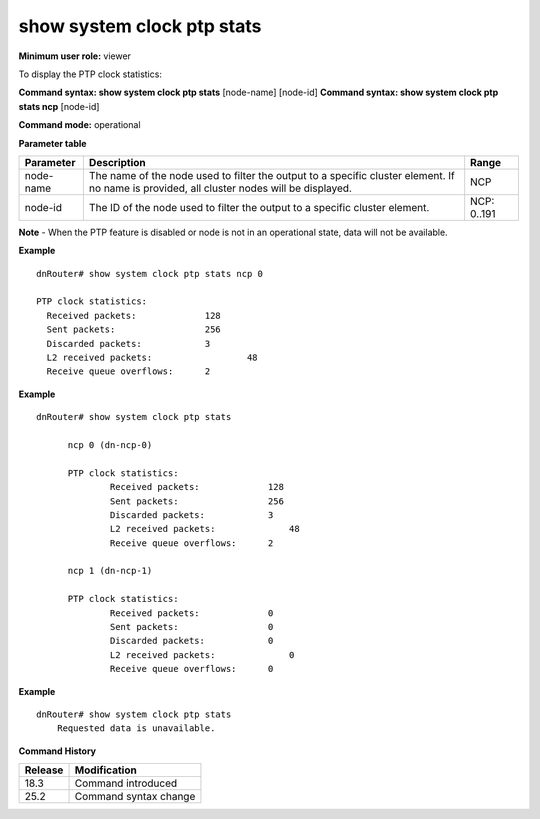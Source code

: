 show system clock ptp stats
---------------------------

**Minimum user role:** viewer

To display the PTP clock statistics:

**Command syntax: show system clock ptp stats** [node-name] [node-id]
**Command syntax: show system clock ptp stats ncp** [node-id]

**Command mode:** operational

**Parameter table**

+-----------+--------------------------------------------------------------------------------------------------------------------------------------------+--------------------+
| Parameter | Description                                                                                                                                | Range              |
+===========+============================================================================================================================================+====================+
| node-name | The name of the node used to filter the output to a specific cluster element. If no name is provided, all cluster nodes will be displayed. | NCP                |
+-----------+--------------------------------------------------------------------------------------------------------------------------------------------+--------------------+
| node-id   | The ID of the node used to filter the output to a specific cluster element.                                                                | NCP: 0..191        |
+-----------+--------------------------------------------------------------------------------------------------------------------------------------------+--------------------+

**Note**
- When the PTP feature is disabled or node is not in an operational state, data will not be available.

.. - By default (if node name not specified), output will show all the nodes in DNOS cluster.
.. - In Standalone mode, control ports are named ctrl-ncc-0/[0-1] and not ctrl-ncp-X/Y.

**Example**
::

  dnRouter# show system clock ptp stats ncp 0

  PTP clock statistics:
    Received packets:             128
    Sent packets:                 256
    Discarded packets:            3
    L2 received packets:		  48
    Receive queue overflows:      2

**Example**
::

  dnRouter# show system clock ptp stats

	ncp 0 (dn-ncp-0)

	PTP clock statistics:
		Received packets:             128
		Sent packets:                 256
		Discarded packets:            3
		L2 received packets:		  48
		Receive queue overflows:      2

	ncp 1 (dn-ncp-1)

	PTP clock statistics:
		Received packets:             0
		Sent packets:                 0
		Discarded packets:            0
		L2 received packets:		  0
		Receive queue overflows:      0

**Example**
::

    dnRouter# show system clock ptp stats
        Requested data is unavailable.

.. **Help line:** Display PTP clock statistics

**Command History**

+---------+---------------------------------------------------------------------+
| Release | Modification                                                        |
+=========+=====================================================================+
| 18.3    | Command introduced                                                  |
+---------+---------------------------------------------------------------------+
| 25.2    | Command syntax change                                               |
+---------+---------------------------------------------------------------------+